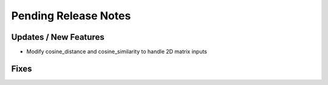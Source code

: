 Pending Release Notes
=====================

Updates / New Features
----------------------

* Modify cosine_distance and cosine_similarity to handle 2D matrix inputs

Fixes
-----
